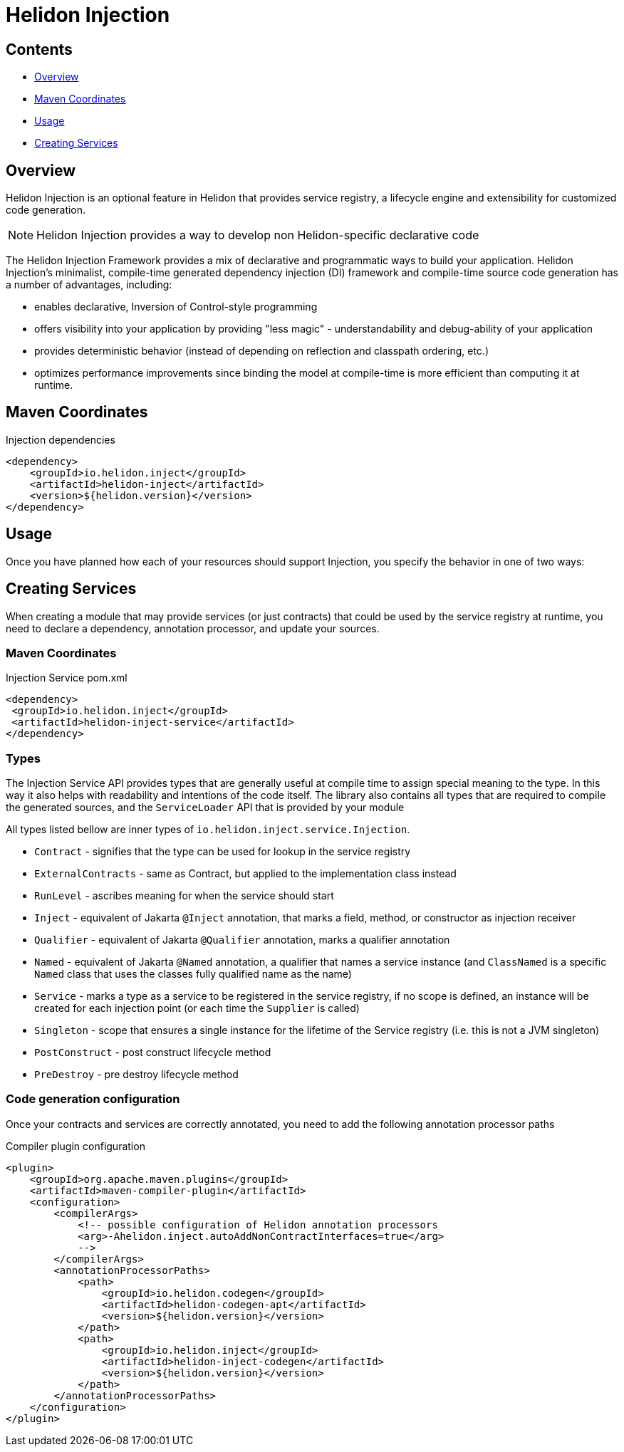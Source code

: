 ///////////////////////////////////////////////////////////////////////////////

    Copyright (c) 2023 Oracle and/or its affiliates.

    Licensed under the Apache License, Version 2.0 (the "License");
    you may not use this file except in compliance with the License.
    You may obtain a copy of the License at

        http://www.apache.org/licenses/LICENSE-2.0

    Unless required by applicable law or agreed to in writing, software
    distributed under the License is distributed on an "AS IS" BASIS,
    WITHOUT WARRANTIES OR CONDITIONS OF ANY KIND, either express or implied.
    See the License for the specific language governing permissions and
    limitations under the License.

///////////////////////////////////////////////////////////////////////////////

= Helidon Injection
:description: about Helidon Injection
:keywords: helidon, inject, injection, java, microservices, virtual threads
:feature-name: Helidon Injection
:rootdir: {docdir}/..




== Contents

- <<Overview, Overview>>
- <<Maven Coordinates, Maven Coordinates>>
- <<Usage, Usage>>
- <<Creating Services, Creating Services>>

== Overview

Helidon Injection is an optional feature in Helidon that provides service registry, a lifecycle engine and extensibility for customized code generation.

NOTE: Helidon Injection provides a way to develop non Helidon-specific declarative code

The Helidon Injection Framework provides a mix of declarative and programmatic ways to build your application.
Helidon Injection's minimalist, compile-time generated dependency injection (DI) framework and compile-time source code generation has a number of advantages, including:

* enables declarative, Inversion of Control-style programming
* offers visibility into your application by providing "less magic" - understandability and debug-ability of your application
* provides deterministic behavior (instead of depending on reflection and classpath ordering, etc.)
* optimizes performance improvements since binding the model at compile-time is more efficient than computing it at runtime.

== Maven Coordinates

.Injection dependencies
[source,xml]
----
<dependency>
    <groupId>io.helidon.inject</groupId>
    <artifactId>helidon-inject</artifactId>
    <version>${helidon.version}</version>
</dependency>
----

== Usage

Once you have planned how each of your resources should support Injection, you specify the behavior in one of two ways:

== Creating Services

When creating a module that may provide services (or just contracts) that could be used by the service registry at runtime, you need to declare a dependency, annotation processor, and update your sources.

=== Maven Coordinates

.Injection Service pom.xml
[source,xml]
----
<dependency>
 <groupId>io.helidon.inject</groupId>
 <artifactId>helidon-inject-service</artifactId>
</dependency>
----

=== Types

The Injection Service API provides types that are generally useful at compile time to assign special meaning to the type.
In this way it also helps with readability and intentions of the code itself.
The library also contains all types that are required to compile the generated sources, and the `ServiceLoader` API that is provided by your module

All types listed bellow are inner types of `io.helidon.inject.service.Injection`.

* `Contract` - signifies that the type can be used for lookup in the service registry
* `ExternalContracts` - same as Contract, but applied to the implementation class instead
* `RunLevel` - ascribes meaning for when the service should start
* `Inject` - equivalent of Jakarta `@Inject` annotation, that marks a field, method, or constructor as injection receiver
* `Qualifier` - equivalent of Jakarta `@Qualifier` annotation, marks a qualifier annotation
* `Named` - equivalent of Jakarta `@Named` annotation, a qualifier that names a service instance (and `ClassNamed` is a specific `Named` class that uses the classes fully qualified name as the name)
* `Service` - marks a type as a service to be registered in the service registry, if no scope is defined, an instance will be created for each injection point (or each time the `Supplier` is called)
* `Singleton` - scope that ensures a single instance for the lifetime of the Service registry (i.e. this is not a JVM singleton)
* `PostConstruct` - post construct lifecycle method
* `PreDestroy` - pre destroy lifecycle method

=== Code generation configuration

Once your contracts and services are correctly annotated, you need to add the following annotation processor paths

.Compiler plugin configuration
[source,xml]
----
<plugin>
    <groupId>org.apache.maven.plugins</groupId>
    <artifactId>maven-compiler-plugin</artifactId>
    <configuration>
        <compilerArgs>
            <!-- possible configuration of Helidon annotation processors
            <arg>-Ahelidon.inject.autoAddNonContractInterfaces=true</arg>
            -->
        </compilerArgs>
        <annotationProcessorPaths>
            <path>
                <groupId>io.helidon.codegen</groupId>
                <artifactId>helidon-codegen-apt</artifactId>
                <version>${helidon.version}</version>
            </path>
            <path>
                <groupId>io.helidon.inject</groupId>
                <artifactId>helidon-inject-codegen</artifactId>
                <version>${helidon.version}</version>
            </path>
        </annotationProcessorPaths>
    </configuration>
</plugin>
----